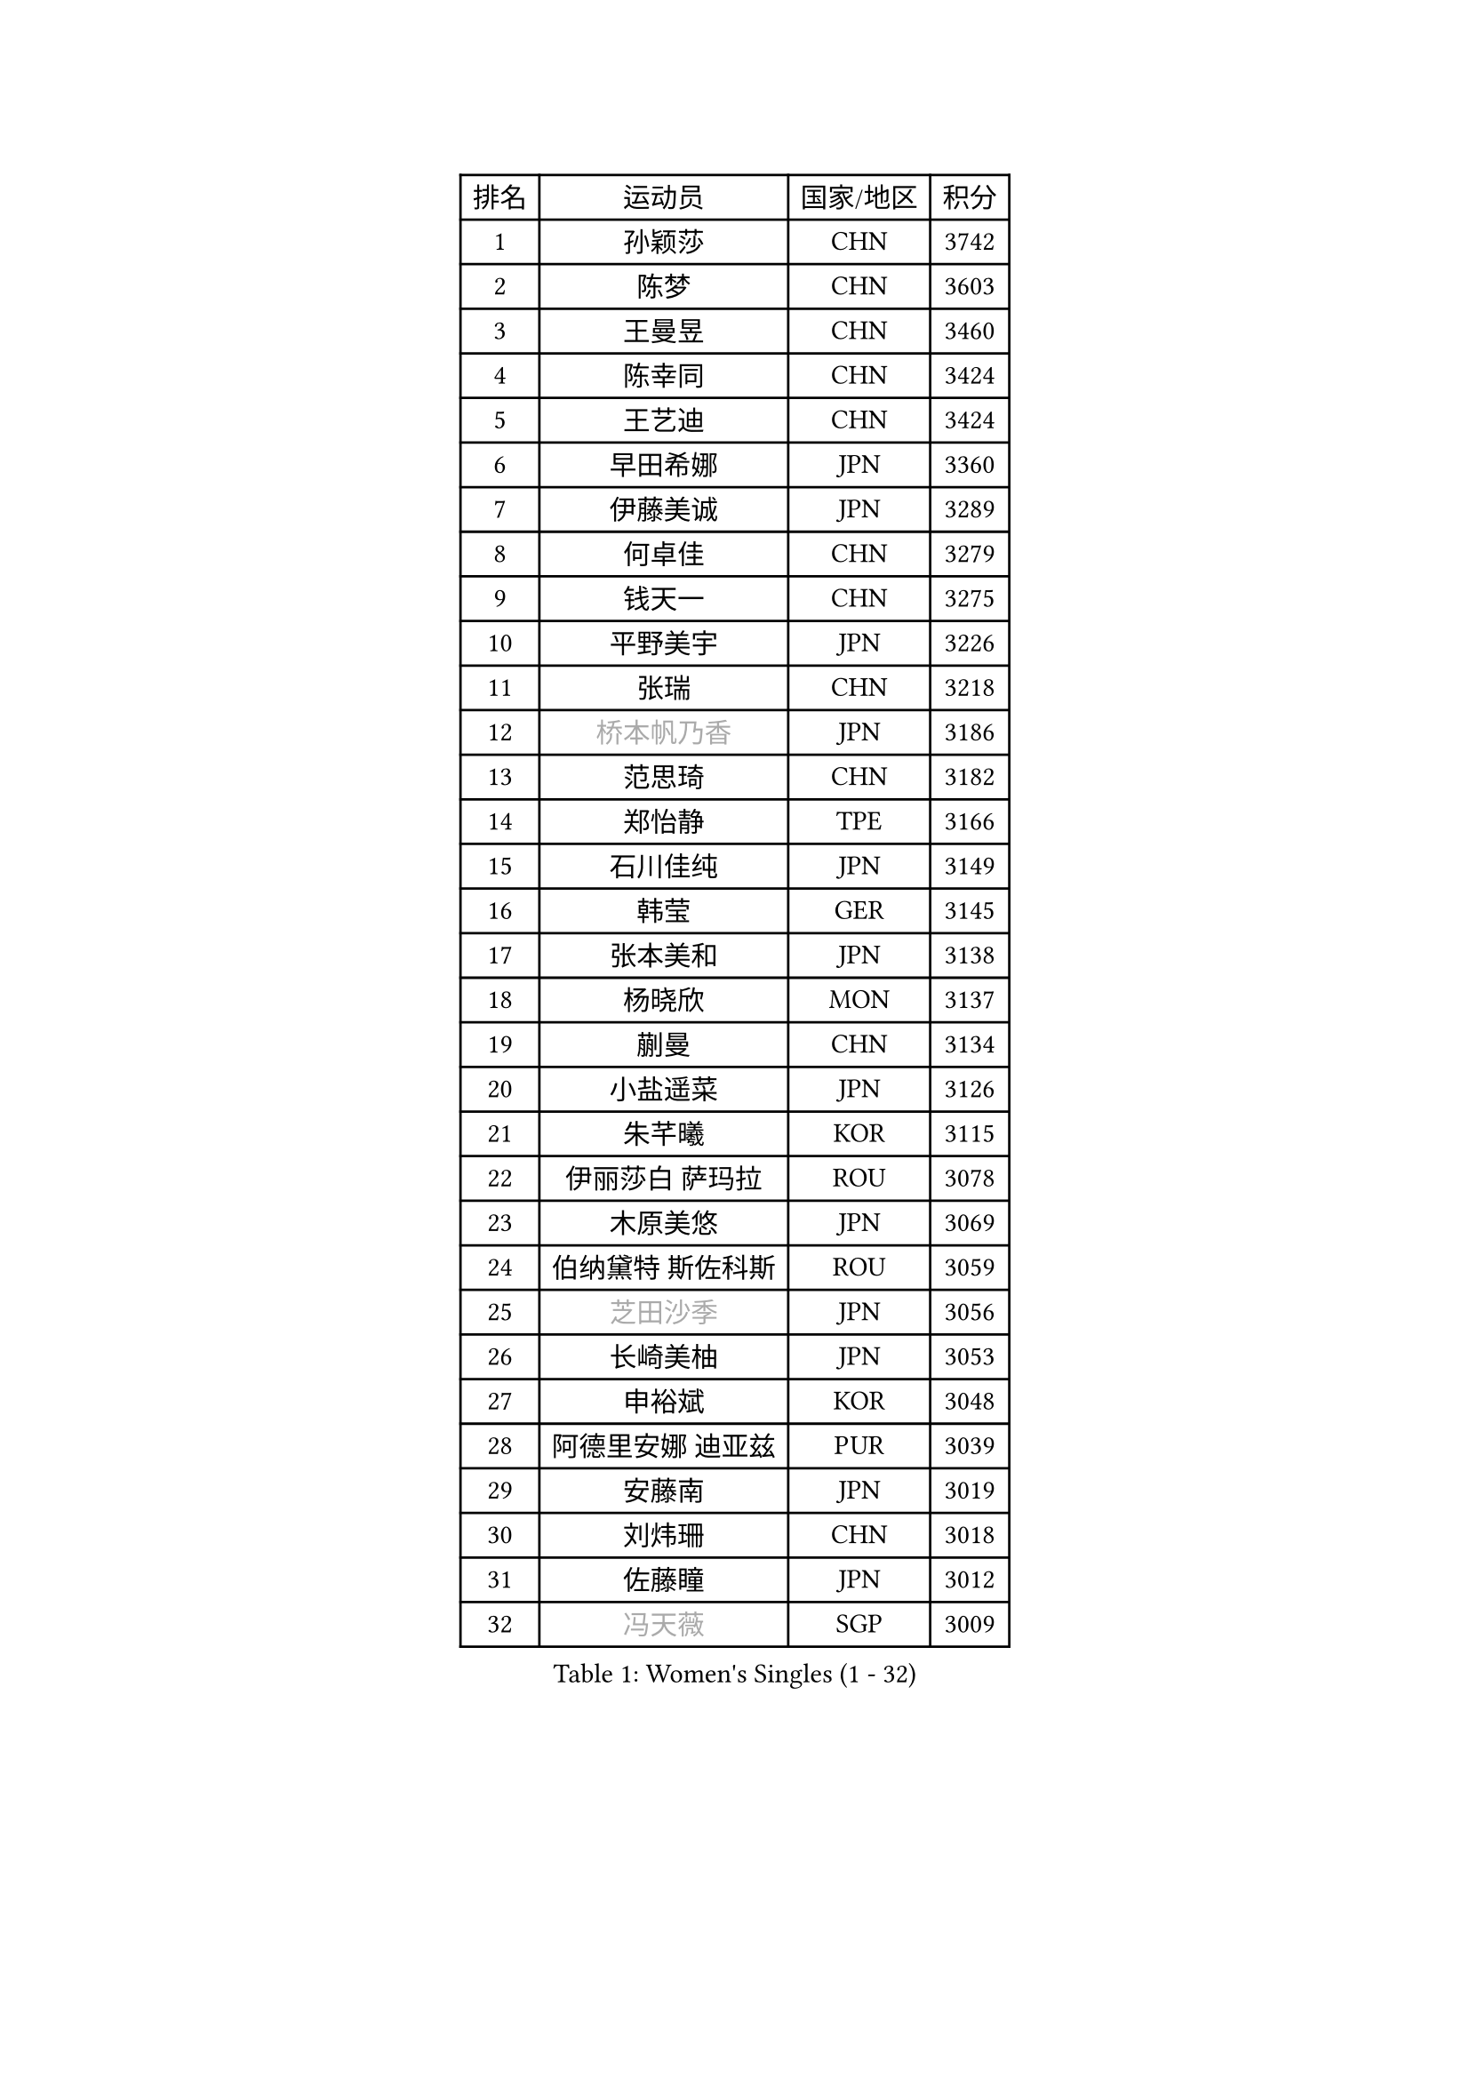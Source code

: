 
#set text(font: ("Courier New", "NSimSun"))
#figure(
  caption: "Women's Singles (1 - 32)",
    table(
      columns: 4,
      [排名], [运动员], [国家/地区], [积分],
      [1], [孙颖莎], [CHN], [3742],
      [2], [陈梦], [CHN], [3603],
      [3], [王曼昱], [CHN], [3460],
      [4], [陈幸同], [CHN], [3424],
      [5], [王艺迪], [CHN], [3424],
      [6], [早田希娜], [JPN], [3360],
      [7], [伊藤美诚], [JPN], [3289],
      [8], [何卓佳], [CHN], [3279],
      [9], [钱天一], [CHN], [3275],
      [10], [平野美宇], [JPN], [3226],
      [11], [张瑞], [CHN], [3218],
      [12], [#text(gray, "桥本帆乃香")], [JPN], [3186],
      [13], [范思琦], [CHN], [3182],
      [14], [郑怡静], [TPE], [3166],
      [15], [石川佳纯], [JPN], [3149],
      [16], [韩莹], [GER], [3145],
      [17], [张本美和], [JPN], [3138],
      [18], [杨晓欣], [MON], [3137],
      [19], [蒯曼], [CHN], [3134],
      [20], [小盐遥菜], [JPN], [3126],
      [21], [朱芊曦], [KOR], [3115],
      [22], [伊丽莎白 萨玛拉], [ROU], [3078],
      [23], [木原美悠], [JPN], [3069],
      [24], [伯纳黛特 斯佐科斯], [ROU], [3059],
      [25], [#text(gray, "芝田沙季")], [JPN], [3056],
      [26], [长崎美柚], [JPN], [3053],
      [27], [申裕斌], [KOR], [3048],
      [28], [阿德里安娜 迪亚兹], [PUR], [3039],
      [29], [安藤南], [JPN], [3019],
      [30], [刘炜珊], [CHN], [3018],
      [31], [佐藤瞳], [JPN], [3012],
      [32], [#text(gray, "冯天薇")], [SGP], [3009],
    )
  )#pagebreak()

#set text(font: ("Courier New", "NSimSun"))
#figure(
  caption: "Women's Singles (33 - 64)",
    table(
      columns: 4,
      [排名], [运动员], [国家/地区], [积分],
      [33], [单晓娜], [GER], [2996],
      [34], [陈熠], [CHN], [2992],
      [35], [妮娜 米特兰姆], [GER], [2989],
      [36], [KIM Hayeong], [KOR], [2963],
      [37], [索菲亚 波尔卡诺娃], [AUT], [2958],
      [38], [郭雨涵], [CHN], [2949],
      [39], [覃予萱], [CHN], [2948],
      [40], [袁嘉楠], [FRA], [2943],
      [41], [田志希], [KOR], [2943],
      [42], [朱成竹], [HKG], [2942],
      [43], [石洵瑶], [CHN], [2941],
      [44], [曾尖], [SGP], [2941],
      [45], [刘佳], [AUT], [2934],
      [46], [徐孝元], [KOR], [2923],
      [47], [梁夏银], [KOR], [2909],
      [48], [LEE Eunhye], [KOR], [2886],
      [49], [傅玉], [POR], [2884],
      [50], [SAWETTABUT Suthasini], [THA], [2877],
      [51], [BERGSTROM Linda], [SWE], [2871],
      [52], [张安], [USA], [2870],
      [53], [李时温], [KOR], [2863],
      [54], [玛妮卡 巴特拉], [IND], [2856],
      [55], [QI Fei], [CHN], [2849],
      [56], [森樱], [JPN], [2834],
      [57], [吴洋晨], [CHN], [2830],
      [58], [崔孝珠], [KOR], [2823],
      [59], [王晓彤], [CHN], [2821],
      [60], [韩菲儿], [CHN], [2790],
      [61], [SASAO Asuka], [JPN], [2789],
      [62], [LI Yu-Jhun], [TPE], [2789],
      [63], [杜凯琹], [HKG], [2779],
      [64], [边宋京], [PRK], [2773],
    )
  )#pagebreak()

#set text(font: ("Courier New", "NSimSun"))
#figure(
  caption: "Women's Singles (65 - 96)",
    table(
      columns: 4,
      [排名], [运动员], [国家/地区], [积分],
      [65], [DIACONU Adina], [ROU], [2773],
      [66], [XU Yi], [CHN], [2768],
      [67], [PESOTSKA Margaryta], [UKR], [2766],
      [68], [普利西卡 帕瓦德], [FRA], [2760],
      [69], [#text(gray, "BILENKO Tetyana")], [UKR], [2756],
      [70], [#text(gray, "YOO Eunchong")], [KOR], [2749],
      [71], [KIM Byeolnim], [KOR], [2747],
      [72], [HUANG Yi-Hua], [TPE], [2738],
      [73], [WAN Yuan], [GER], [2737],
      [74], [CHIEN Tung-Chuan], [TPE], [2726],
      [75], [WINTER Sabine], [GER], [2722],
      [76], [ZONG Geman], [CHN], [2720],
      [77], [AKULA Sreeja], [IND], [2714],
      [78], [王 艾米], [USA], [2711],
      [79], [ZARIF Audrey], [FRA], [2710],
      [80], [KAUFMANN Annett], [GER], [2707],
      [81], [PARANANG Orawan], [THA], [2705],
      [82], [#text(gray, "SOO Wai Yam Minnie")], [HKG], [2702],
      [83], [倪夏莲], [LUX], [2698],
      [84], [YANG Huijing], [CHN], [2698],
      [85], [YOON Hyobin], [KOR], [2697],
      [86], [玛利亚 肖], [ESP], [2688],
      [87], [LUTZ Charlotte], [FRA], [2688],
      [88], [SURJAN Sabina], [SRB], [2687],
      [89], [MUKHERJEE Sutirtha], [IND], [2687],
      [90], [GUISNEL Oceane], [FRA], [2686],
      [91], [LIU Hsing-Yin], [TPE], [2684],
      [92], [DRAGOMAN Andreea], [ROU], [2682],
      [93], [KIM Nayeong], [KOR], [2680],
      [94], [CHANG Li Sian Alice], [MAS], [2676],
      [95], [陈思羽], [TPE], [2672],
      [96], [邵杰妮], [POR], [2672],
    )
  )#pagebreak()

#set text(font: ("Courier New", "NSimSun"))
#figure(
  caption: "Women's Singles (97 - 128)",
    table(
      columns: 4,
      [排名], [运动员], [国家/地区], [积分],
      [97], [EERLAND Britt], [NED], [2669],
      [98], [高桥 布鲁娜], [BRA], [2662],
      [99], [POTA Georgina], [HUN], [2661],
      [100], [蒂娜 梅谢芙], [EGY], [2657],
      [101], [FAN Shuhan], [CHN], [2652],
      [102], [CIOBANU Irina], [ROU], [2650],
      [103], [张默], [CAN], [2647],
      [104], [刘杨子], [AUS], [2645],
      [105], [ZHANG Xiangyu], [CHN], [2641],
      [106], [#text(gray, "SU Pei-Ling")], [TPE], [2640],
      [107], [#text(gray, "佩特丽莎 索尔佳")], [GER], [2639],
      [108], [LUTZ Camille], [FRA], [2635],
      [109], [DE NUTTE Sarah], [LUX], [2632],
      [110], [GHORPADE Yashaswini], [IND], [2631],
      [111], [#text(gray, "NG Wing Nam")], [HKG], [2622],
      [112], [LAY Jian Fang], [AUS], [2611],
      [113], [#text(gray, "MIGOT Marie")], [FRA], [2610],
      [114], [MADARASZ Dora], [HUN], [2609],
      [115], [MUKHERJEE Ayhika], [IND], [2608],
      [116], [MATELOVA Hana], [CZE], [2608],
      [117], [SOLJA Amelie], [AUT], [2605],
      [118], [WEGRZYN Katarzyna], [POL], [2600],
      [119], [MALOBABIC Ivana], [CRO], [2597],
      [120], [#text(gray, "LI Yuqi")], [CHN], [2596],
      [121], [CHENG Hsien-Tzu], [TPE], [2596],
      [122], [PICCOLIN Giorgia], [ITA], [2595],
      [123], [MANTZ Chantal], [GER], [2595],
      [124], [HO Tin-Tin], [ENG], [2592],
      [125], [KUKULKOVA Tatiana], [SVK], [2590],
      [126], [JI Eunchae], [KOR], [2589],
      [127], [CHASSELIN Pauline], [FRA], [2588],
      [128], [GODA Hana], [EGY], [2585],
    )
  )
